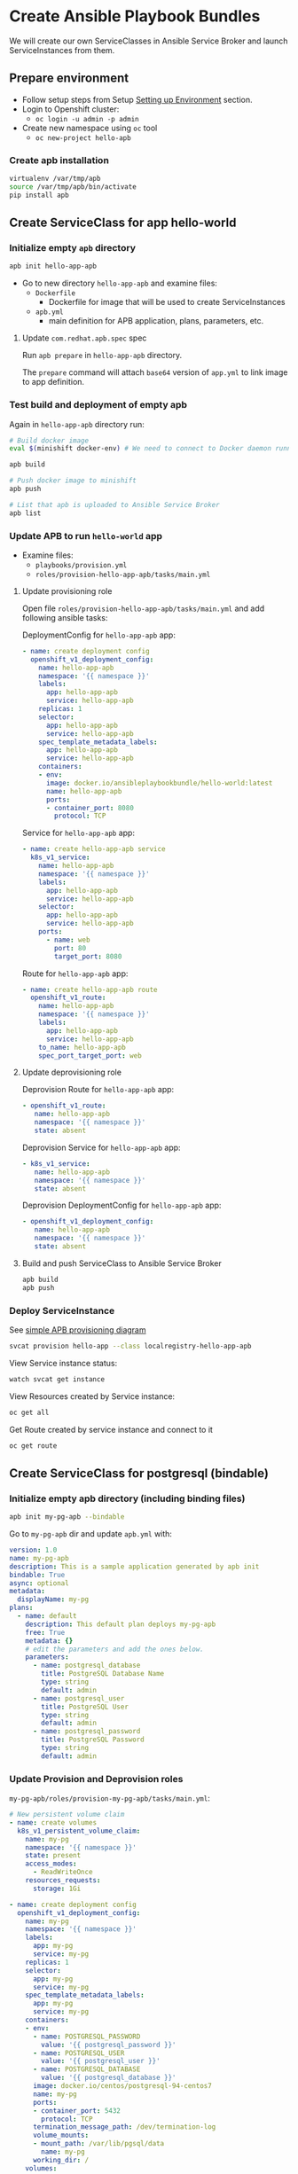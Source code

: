 * Create Ansible Playbook Bundles

We will create our own ServiceClasses in Ansible Service Broker and launch ServiceInstances from them.

** Prepare environment

- Follow setup steps from Setup [[./01-setup-machine.org][Setting up Environment]] section.
- Login to Openshift cluster:
  - =oc login -u admin -p admin=
- Create new namespace using =oc= tool
  - =oc new-project hello-apb=

*** Create apb installation

#+BEGIN_SRC bash
virtualenv /var/tmp/apb
source /var/tmp/apb/bin/activate
pip install apb
#+END_SRC

** Create ServiceClass for app hello-world
*** Initialize empty =apb= directory

#+BEGIN_SRC bash
apb init hello-app-apb
#+END_SRC

- Go to new directory =hello-app-apb= and examine files:
  - =Dockerfile=
    - Dockerfile for image that will be used to create ServiceInstances
  - =apb.yml=
    - main definition for APB application, plans, parameters, etc.

**** Update =com.redhat.apb.spec= spec
Run =apb prepare= in =hello-app-apb= directory.

The =prepare= command will attach =base64= version of =app.yml= to link image to app definition.

*** Test build and deployment of empty apb
Again in =hello-app-apb= directory run:

#+BEGIN_SRC bash
# Build docker image
eval $(minishift docker-env) # We need to connect to Docker daemon running in minishift

apb build

# Push docker image to minishift
apb push

# List that apb is uploaded to Ansible Service Broker
apb list
#+END_SRC

*** Update APB to run =hello-world= app
- Examine files:
  - =playbooks/provision.yml=
  - =roles/provision-hello-app-apb/tasks/main.yml=

**** Update provisioning role
Open file =roles/provision-hello-app-apb/tasks/main.yml= and add following ansible tasks:

DeploymentConfig for =hello-app-apb= app:

#+BEGIN_SRC yaml
- name: create deployment config
  openshift_v1_deployment_config:
    name: hello-app-apb
    namespace: '{{ namespace }}'
    labels:
      app: hello-app-apb
      service: hello-app-apb
    replicas: 1
    selector:
      app: hello-app-apb
      service: hello-app-apb
    spec_template_metadata_labels:
      app: hello-app-apb
      service: hello-app-apb
    containers:
    - env:
      image: docker.io/ansibleplaybookbundle/hello-world:latest
      name: hello-app-apb
      ports:
      - container_port: 8080
        protocol: TCP
#+END_SRC

Service for =hello-app-apb= app:

#+BEGIN_SRC yaml
- name: create hello-app-apb service
  k8s_v1_service:
    name: hello-app-apb
    namespace: '{{ namespace }}'
    labels:
      app: hello-app-apb
      service: hello-app-apb
    selector:
      app: hello-app-apb
      service: hello-app-apb
    ports:
      - name: web
        port: 80
        target_port: 8080
#+END_SRC

Route for =hello-app-apb= app:

#+BEGIN_SRC yaml
- name: create hello-app-apb route
  openshift_v1_route:
    name: hello-app-apb
    namespace: '{{ namespace }}'
    labels:
      app: hello-app-apb
      service: hello-app-apb
    to_name: hello-app-apb
    spec_port_target_port: web
#+END_SRC

**** Update deprovisioning role
Deprovision Route for =hello-app-apb= app:
#+BEGIN_SRC yaml
- openshift_v1_route:
   name: hello-app-apb
   namespace: '{{ namespace }}'
   state: absent

#+END_SRC

Deprovision Service for =hello-app-apb= app:
#+BEGIN_SRC yaml
- k8s_v1_service:
   name: hello-app-apb
   namespace: '{{ namespace }}'
   state: absent
#+END_SRC

Deprovision DeploymentConfig for =hello-app-apb= app:
#+BEGIN_SRC yaml
- openshift_v1_deployment_config:
   name: hello-app-apb
   namespace: '{{ namespace }}'
   state: absent
#+END_SRC

**** Build and push ServiceClass to Ansible Service Broker
#+BEGIN_SRC bash
apb build
apb push
#+END_SRC
*** Deploy ServiceInstance

See [[https://github.com/openshift/ansible-service-broker/blob/master/docs/apb_integration.md#ansible-playbook-bundles-apb-integration][simple APB provisioning diagram]]

#+BEGIN_SRC bash
svcat provision hello-app --class localregistry-hello-app-apb
#+END_SRC

View Service instance status:
#+BEGIN_SRC bash
watch svcat get instance
#+END_SRC

View Resources created by Service instance:
#+BEGIN_SRC bash
oc get all
#+END_SRC

Get Route created by service instance and connect to it
#+BEGIN_SRC bash
oc get route
#+END_SRC

** Create ServiceClass for postgresql (bindable)

*** Initialize empty apb directory (including binding files)
#+BEGIN_SRC bash
apb init my-pg-apb --bindable
#+END_SRC

Go to =my-pg-apb= dir and update =apb.yml= with:

#+BEGIN_SRC yaml
version: 1.0
name: my-pg-apb
description: This is a sample application generated by apb init
bindable: True
async: optional
metadata:
  displayName: my-pg
plans:
  - name: default
    description: This default plan deploys my-pg-apb
    free: True
    metadata: {}
    # edit the parameters and add the ones below.
    parameters:
      - name: postgresql_database
        title: PostgreSQL Database Name
        type: string
        default: admin
      - name: postgresql_user
        title: PostgreSQL User
        type: string
        default: admin
      - name: postgresql_password
        title: PostgreSQL Password
        type: string
        default: admin
#+END_SRC

*** Update Provision and Deprovision roles

=my-pg-apb/roles/provision-my-pg-apb/tasks/main.yml=:
#+BEGIN_SRC yaml
# New persistent volume claim
- name: create volumes
  k8s_v1_persistent_volume_claim:
    name: my-pg
    namespace: '{{ namespace }}'
    state: present
    access_modes:
      - ReadWriteOnce
    resources_requests:
      storage: 1Gi

- name: create deployment config
  openshift_v1_deployment_config:
    name: my-pg
    namespace: '{{ namespace }}'
    labels:
      app: my-pg
      service: my-pg
    replicas: 1
    selector:
      app: my-pg
      service: my-pg
    spec_template_metadata_labels:
      app: my-pg
      service: my-pg
    containers:
    - env:
      - name: POSTGRESQL_PASSWORD
        value: '{{ postgresql_password }}'
      - name: POSTGRESQL_USER
        value: '{{ postgresql_user }}'
      - name: POSTGRESQL_DATABASE
        value: '{{ postgresql_database }}'
      image: docker.io/centos/postgresql-94-centos7
      name: my-pg
      ports:
      - container_port: 5432
        protocol: TCP
      termination_message_path: /dev/termination-log
      volume_mounts:
      - mount_path: /var/lib/pgsql/data
        name: my-pg
      working_dir: /
    volumes:
    - name: my-pg
      persistent_volume_claim:
        claim_name: my-pg
      test: false
      triggers:
      - type: ConfigChange

- name: create service
  k8s_v1_service:
    name: my-pg
    namespace: '{{ namespace }}'
    state: present
    labels:
      app: my-pg
      service: my-pg
    selector:
      app: my-pg
      service: my-pg
    ports:
    - name: port-5432
      port: 5432
      protocol: TCP
      target_port: 5432

# New encoding task makes credentials available to future bind operations
- name: encode bind credentials
  asb_encode_binding:
    fields:
      DB_TYPE: postgres
      DB_HOST: my-pg
      DB_PORT: "5432"
      DB_USER: "{{ postgresql_user }}"
      DB_PASSWORD: "{{ postgresql_password }}"
      DB_NAME: "{{ postgresql_database }}"
#+END_SRC

*Note*:
The encode bind credentials task will make available several fields as environment variables, ~DB_TYPE~, ~DB_HOST~, ~DB_PORT~, ~DB_USER~, ~DB_PASSWORD~, ~DB_NAME~.
This is the default behavior when the ~bind.yml~ file is left empty.
Any application (such as hello-app) can use these environment variables to connect to the configured database after performing a bind operation.

=my-pg-apb/roles/deprovision-my-pg-apb/tasks/main.yml=:
#+BEGIN_SRC yaml
- k8s_v1_service:
    name: my-pg
    namespace: '{{ namespace }}'
    state: absent

- openshift_v1_deployment_config:
    name: my-pg
    namespace: '{{ namespace }}'
    state: absent

- k8s_v1_persistent_volume_claim:
    name: my-pg
    namespace: '{{ namespace }}'
    state: absent
#+END_SRC

**** Create ServiceClass in Ansible Service Broker

#+BEGIN_SRC bash
eval $(minishift docker-env) # We need to connect to Docker daemon running in minishift

apb build

# Push docker image to minishift
apb push

# List that apb is uploaded to Ansible Service Broker
apb list
#+END_SRC

**** Create SerivceInstance

#+BEGIN_SRC bash
svcat provision hello-pg --class localregistry-my-pg-apb -p postgresql_password=admin -p postgresql_database=admin -p postgresql_user=admin
#+END_SRC

** Bind services

#+BEGIN_SRC bash
# Create ServiceInstance binding
svcat bind hello-pg

cat > podpreset-my-db.yml <<EOF
---
kind: PodPreset
apiVersion: settings.k8s.io/v1alpha1
metadata:
  name: allow-my-pg
spec:
  selector:
    matchLabels:
      app: hello-world
  envFrom:
    - secretRef:
        name: hello-pg
EOF

oc apply -f ./podpreset-my-db.yml
#+END_SRC
